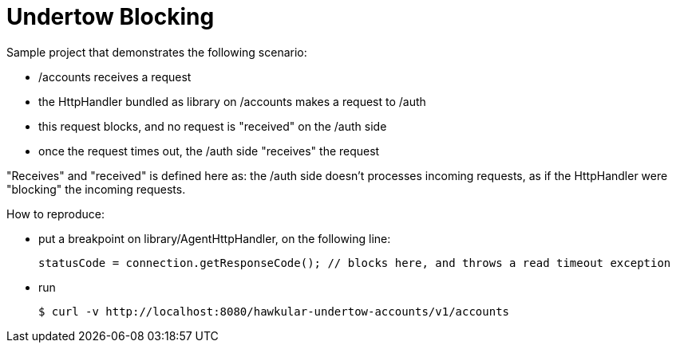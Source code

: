 = Undertow Blocking

Sample project that demonstrates the following scenario:

- /accounts receives a request
- the HttpHandler bundled as library on /accounts makes a request to /auth
- this request blocks, and no request is "received" on the /auth side
- once the request times out, the /auth side "receives" the request

"Receives" and "received" is defined here as: the /auth side doesn't processes incoming requests, as if the HttpHandler
were "blocking" the incoming requests.

How to reproduce:

- put a breakpoint on library/AgentHttpHandler, on the following line:

    statusCode = connection.getResponseCode(); // blocks here, and throws a read timeout exception

- run

    $ curl -v http://localhost:8080/hawkular-undertow-accounts/v1/accounts


